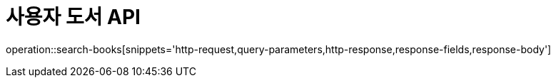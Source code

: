= 사용자 도서 API

operation::search-books[snippets='http-request,query-parameters,http-response,response-fields,response-body']

